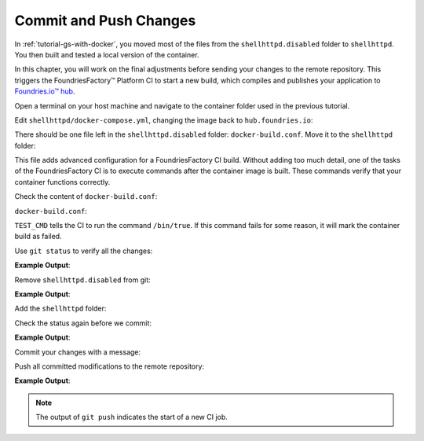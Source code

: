 Commit and Push Changes
^^^^^^^^^^^^^^^^^^^^^^^

In :ref:`tutorial-gs-with-docker`, you moved most of the files from the ``shellhttpd.disabled`` folder to ``shellhttpd``.
You then built and tested a local version of the container.

In this chapter, you will work on the final adjustments before sending your changes to the remote repository.
This triggers the FoundriesFactory™ Platform CI to start a new build, which compiles and publishes your application to `Foundries.io™ hub <https://hub-ui.foundries.io/>`_.

Open a terminal on your host machine and navigate to the container folder used in the previous tutorial.

Edit ``shellhttpd/docker-compose.yml``, changing the image back to ``hub.foundries.io``:

.. prompt:: text

     version: '3.2'
     
     services:
       httpd:
         image: hub.foundries.io/<factory>/shellhttpd:latest
     #    image: shellhttpd:1.0
         restart: always
         ports:
           - 8080:${PORT-8080}
         environment:
           MSG: "${MSG-Hello world}"       

There should be one file left in the ``shellhttpd.disabled`` folder: ``docker-build.conf``.
Move it to the ``shellhttpd`` folder:

.. prompt:: bash host:~$, auto

    host:~$ mv shellhttpd.disabled/docker-build.conf shellhttpd/

This file adds advanced configuration for a FoundriesFactory CI build.
Without adding too much detail, one of the tasks of the FoundriesFactory CI is to execute commands after the container image is built.
These commands verify that your container functions correctly.

Check the content of ``docker-build.conf``:

.. prompt:: bash host:~$, auto

    host:~$ cat shellhttpd/docker-build.conf 

``docker-build.conf``:

.. prompt:: text

     # Allow CI loop to unit test the container by running a command inside it
     TEST_CMD="/bin/true"

``TEST_CMD`` tells the CI to run the  command ``/bin/true``.
If this command fails for some reason, it will mark the container build as failed.

Use ``git status`` to verify all the changes:

.. prompt:: bash host:~$, auto

    host:~$ git status

**Example Output**:

.. prompt:: text

     On branch main
     Your branch is up to date with 'origin/main'.
     
     Changes not staged for commit:
       (use "git add/rm <file>..." to update what will be committed)
       (use "git restore <file>..." to discard changes in working directory)
	     deleted:    shellhttpd.disabled/Dockerfile
	     deleted:    shellhttpd.disabled/docker-build.conf
	     deleted:    shellhttpd.disabled/docker-compose.yml
	     deleted:    shellhttpd.disabled/httpd.sh
     Untracked files:
       (use "git add <file>..." to include in what will be committed)
	     shellhttpd/
     no changes added to commit (use "git add" and/or "git commit -a")


Remove ``shellhttpd.disabled`` from git:

.. prompt:: bash host:~$, auto

    host:~$ git rm -r shellhttpd.disabled/

**Example Output**:

.. prompt:: text

     rm 'shellhttpd.disabled/Dockerfile'
     rm 'shellhttpd.disabled/docker-build.conf'
     rm 'shellhttpd.disabled/docker-compose.yml'
     rm 'shellhttpd.disabled/httpd.sh'

Add the ``shellhttpd`` folder:

.. prompt:: bash host:~$, auto

    host:~$ git add shellhttpd/
    
Check the status again before we commit:

.. prompt:: bash host:~$, auto

    host:~$ git status

**Example Output**:

.. prompt:: text

     On branch main
     Your branch is up to date with 'origin/main'.
     Changes to be committed:
       (use "git restore --staged <file>..." to unstage)
	     renamed:    shellhttpd.disabled/Dockerfile -> shellhttpd/Dockerfile
	     renamed:    shellhttpd.disabled/docker-build.conf -> shellhttpd/docker-build.conf
	     renamed:    shellhttpd.disabled/docker-compose.yml -> shellhttpd/docker-compose.yml
	     renamed:    shellhttpd.disabled/httpd.sh -> shellhttpd/httpd.sh

Commit your changes with a message:

.. prompt:: bash host:~$, auto

    host:~$ git commit -m "shellhttpd: add application"

Push all committed modifications to the remote repository:

.. prompt:: bash host:~$, auto

    host:~$ git push

**Example Output**:

.. prompt:: text

     Enumerating objects: 6, done.
     Counting objects: 100% (6/6), done.
     Delta compression using up to 16 threads
     Compressing objects: 100% (5/5), done.
     Writing objects: 100% (5/5), 795 bytes | 795.00 KiB/s, done.
     Total 5 (delta 0), reused 0 (delta 0), pack-reused 0
     remote: Trigger CI job...
     remote: CI job started: https://ci.foundries.io/projects/<factory>/lmp/builds/4/
     To https://source.foundries.io/factories/<factory>/containers.git
        daaca9c..d7bc382  main -> main

.. note::

   The output of ``git push`` indicates the start of a new CI job.
